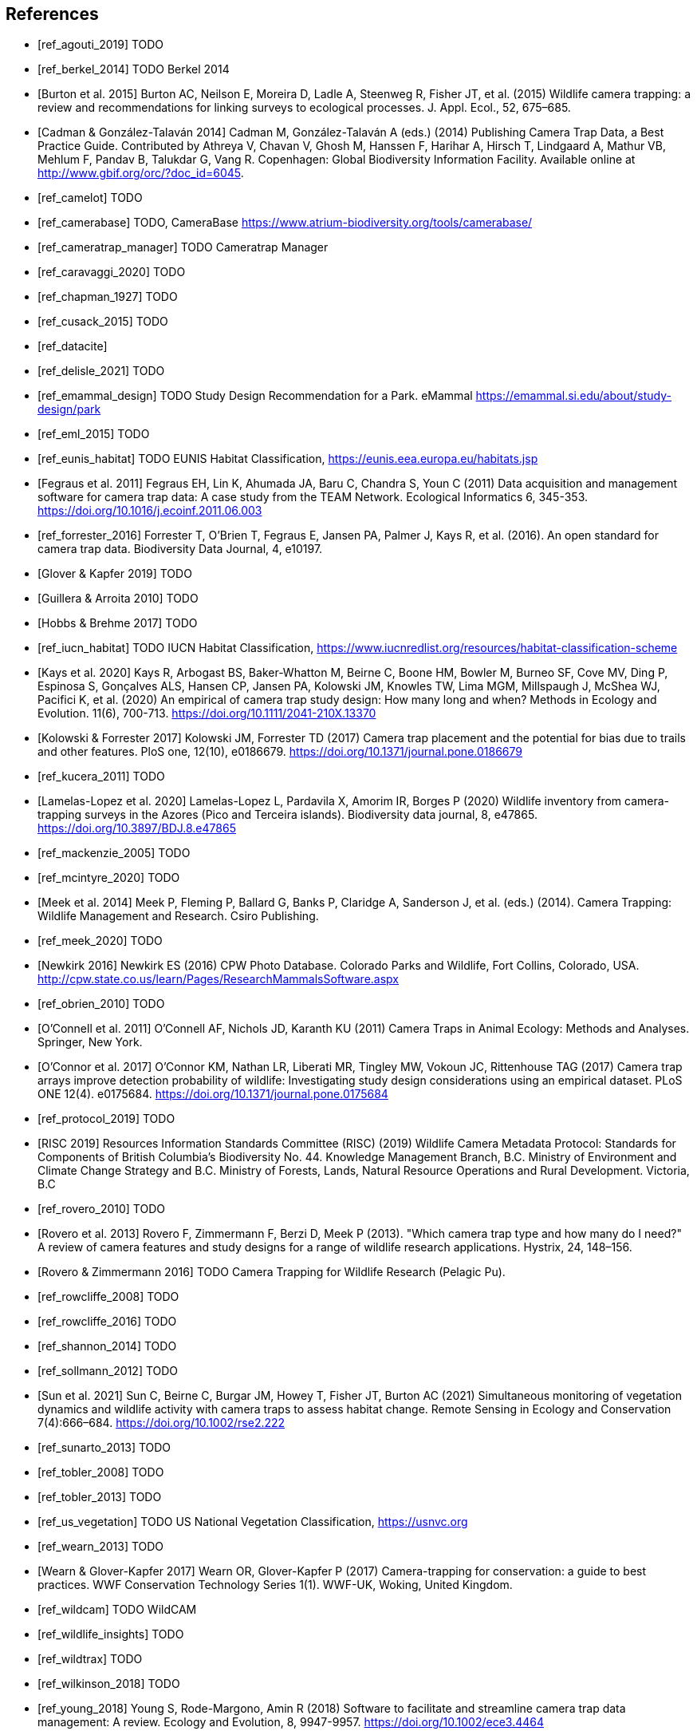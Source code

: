 [bibliography]
== References

* [[[ref_agouti_2019]]] TODO

* [[[ref_berkel_2014]]] TODO Berkel 2014

* [[[ref_burton_2015,Burton et al. 2015]]] Burton AC, Neilson E, Moreira D, Ladle A, Steenweg R, Fisher JT, et al. (2015) Wildlife camera trapping: a review and recommendations for linking surveys to ecological processes. J. Appl. Ecol., 52, 675–685.

* [[[ref_cadman_2014,Cadman & González-Talaván 2014]]] Cadman M, González-Talaván A (eds.) (2014) Publishing Camera Trap Data, a Best Practice Guide. Contributed by Athreya V, Chavan V, Ghosh M, Hanssen F, Harihar A, Hirsch T, Lindgaard A, Mathur VB, Mehlum F, Pandav B, Talukdar G, Vang R. Copenhagen: Global Biodiversity Information Facility. Available online at http://www.gbif.org/orc/?doc_id=6045.

* [[[ref_camelot]]] TODO

* [[[ref_camerabase]]] TODO, CameraBase https://www.atrium-biodiversity.org/tools/camerabase/

* [[[ref_cameratrap_manager]]] TODO Cameratrap Manager

* [[[ref_caravaggi_2020]]] TODO

* [[[ref_chapman_1927]]] TODO

* [[[ref_cusack_2015]]] TODO

* [[[ref_datacite]]]

* [[[ref_delisle_2021]]] TODO

* [[[ref_emammal_design]]] TODO Study Design Recommendation for a Park. eMammal https://emammal.si.edu/about/study-design/park

* [[[ref_eml_2015]]] TODO

* [[[ref_eunis_habitat]]] TODO EUNIS Habitat Classification, https://eunis.eea.europa.eu/habitats.jsp

* [[[ref_fegraus_2011,Fegraus et al. 2011]]] Fegraus EH, Lin K, Ahumada JA, Baru C, Chandra S, Youn C (2011) Data acquisition and management software for camera trap data: A case study from the TEAM Network. Ecological Informatics 6, 345-353. https://doi.org/10.1016/j.ecoinf.2011.06.003

* [[[ref_forrester_2016]]] Forrester T, O’Brien T, Fegraus E, Jansen PA, Palmer J, Kays R, et al. (2016). An open standard for camera trap data. Biodiversity Data Journal, 4, e10197.

* [[[ref_glover_2019,Glover & Kapfer 2019]]] TODO

* [[[ref_guillera_2010,Guillera & Arroita 2010]]] TODO

* [[[ref_hobbs_2017,Hobbs & Brehme 2017]]] TODO

* [[[ref_iucn_habitat]]] TODO IUCN Habitat Classification, https://www.iucnredlist.org/resources/habitat-classification-scheme

* [[[ref_kays_2020, Kays et al. 2020]]] Kays R, Arbogast BS, Baker-Whatton M, Beirne C, Boone HM, Bowler M, Burneo SF, Cove MV, Ding P, Espinosa S, Gonçalves ALS, Hansen CP, Jansen PA, Kolowski JM, Knowles TW, Lima MGM, Millspaugh J, McShea WJ, Pacifici K, et al. (2020) An empirical of camera trap study design: How many long and when? Methods in Ecology and Evolution. 11(6), 700-713. https://doi.org/10.1111/2041-210X.13370

* [[[ref_kolowski_2017,Kolowski & Forrester 2017]]] Kolowski JM, Forrester TD (2017) Camera trap placement and the potential for bias due to trails and other features. PloS one, 12(10), e0186679. https://doi.org/10.1371/journal.pone.0186679

* [[[ref_kucera_2011]]] TODO

* [[[ref_lamelas_2020,Lamelas-Lopez et al. 2020]]] Lamelas-Lopez L, Pardavila X, Amorim IR, Borges P (2020) Wildlife inventory from camera-trapping surveys in the Azores (Pico and Terceira islands). Biodiversity data journal, 8, e47865. https://doi.org/10.3897/BDJ.8.e47865

* [[[ref_mackenzie_2005]]] TODO

* [[[ref_mcintyre_2020]]] TODO

* [[[ref_meek_2014, Meek et al. 2014]]] Meek P, Fleming P, Ballard G, Banks P, Claridge A, Sanderson J, et al. (eds.) (2014). Camera Trapping: Wildlife Management and Research. Csiro Publishing.

* [[[ref_meek_2020]]] TODO

* [[[ref_newkirk_2016, Newkirk 2016]]] Newkirk ES (2016) CPW Photo Database. Colorado Parks and Wildlife, Fort Collins, Colorado, USA. http://cpw.state.co.us/learn/Pages/ResearchMammalsSoftware.aspx

* [[[ref_obrien_2010]]] TODO

* [[[ref_oconnell_2011,O’Connell et al. 2011]]] O’Connell AF, Nichols JD, Karanth KU (2011) Camera Traps in Animal Ecology: Methods and Analyses. Springer, New York.

* [[[ref_oconnor_2017,O'Connor et al. 2017]]] O'Connor KM, Nathan LR, Liberati MR, Tingley MW, Vokoun JC, Rittenhouse TAG (2017) Camera trap arrays improve detection probability of wildlife: Investigating study design considerations using an empirical dataset. PLoS ONE 12(4). e0175684. https://doi.org/10.1371/journal.pone.0175684

* [[[ref_protocol_2019]]] TODO

* [[[ref_risc_2019,RISC 2019]]] Resources Information Standards Committee (RISC) (2019) Wildlife Camera Metadata Protocol: Standards for Components of British Columbia’s Biodiversity No. 44. Knowledge Management Branch, B.C. Ministry of Environment and Climate Change Strategy and B.C. Ministry of Forests, Lands, Natural Resource Operations and Rural Development. Victoria, B.C

* [[[ref_rovero_2010]]] TODO

* [[[ref_rovero_2013,Rovero et al. 2013]]] Rovero F, Zimmermann F, Berzi D, Meek P (2013). "Which camera trap type and how many do I need?" A review of camera features and study designs for a range of wildlife research applications. Hystrix, 24, 148–156.

* [[[ref_rovero_2016,Rovero & Zimmermann 2016]]] TODO Camera Trapping for Wildlife Research (Pelagic Pu).

* [[[ref_rowcliffe_2008]]] TODO

* [[[ref_rowcliffe_2016]]] TODO

* [[[ref_shannon_2014]]] TODO

* [[[ref_sollmann_2012]]] TODO

* [[[ref_sun_2021, Sun et al. 2021]]] Sun C, Beirne C, Burgar JM, Howey T, Fisher JT, Burton AC (2021) Simultaneous monitoring of vegetation dynamics and wildlife activity with camera traps to assess habitat change. Remote Sensing in Ecology and Conservation 7(4):666–684. https://doi.org/10.1002/rse2.222

* [[[ref_sunarto_2013]]] TODO

* [[[ref_tobler_2008]]] TODO

* [[[ref_tobler_2013]]] TODO

* [[[ref_us_vegetation]]] TODO US National Vegetation Classification, https://usnvc.org

* [[[ref_wearn_2013]]] TODO

* [[[ref_wearn_2017,Wearn & Glover-Kapfer 2017]]] Wearn OR, Glover-Kapfer P (2017) Camera-trapping for conservation: a guide to best practices. WWF Conservation Technology Series 1(1). WWF-UK, Woking, United Kingdom.

* [[[ref_wildcam]]] TODO WildCAM

* [[[ref_wildlife_insights]]] TODO

* [[[ref_wildtrax]]] TODO

* [[[ref_wilkinson_2018]]] TODO

* [[[ref_young_2018]]] Young S, Rode-Margono, Amin R (2018) Software to facilitate and streamline camera trap data management: A review. Ecology and Evolution, 8, 9947-9957. https://doi.org/10.1002/ece3.4464

<<<
